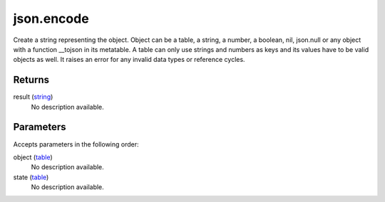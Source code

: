 json.encode
====================================================================================================

Create a string representing the object. Object can be a table, a string, a number, a boolean, nil, json.null or any object with a function __tojson in its metatable. A table can only use strings and numbers as keys and its values have to be valid objects as well. It raises an error for any invalid data types or reference cycles.

Returns
----------------------------------------------------------------------------------------------------

result (`string`_)
    No description available.

Parameters
----------------------------------------------------------------------------------------------------

Accepts parameters in the following order:

object (`table`_)
    No description available.

state (`table`_)
    No description available.

.. _`string`: ../../../lua/type/string.html
.. _`table`: ../../../lua/type/table.html
